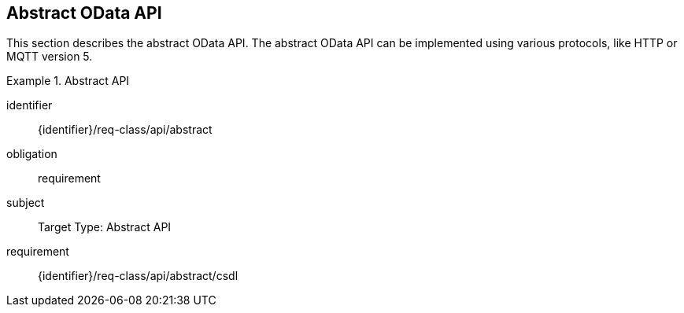 == Abstract OData API

This section describes the abstract OData API.
The abstract OData API can be implemented using various protocols, like HTTP or MQTT version 5.

[requirements_class]
.Abstract API
====
[%metadata]
identifier:: {identifier}/req-class/api/abstract
obligation:: requirement
subject:: Target Type: Abstract API
requirement:: {identifier}/req-class/api/abstract/csdl
====

